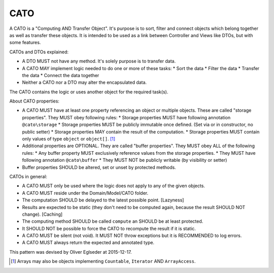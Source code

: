 CATO
====

A CATO is a "Computing AND Transfer Object". It's purpose is to sort, filter and connect objects which belong together
as well as transfer these objects. It is intended to be used as a link between Controller and Views like DTOs, but with
some features.

CATOs and DTOs explained:

* A DTO MUST not have any method. It's solely purpose is to transfer data.
* A CATO MAY implement logic needed to do one or more of these tasks:
  * Sort the data
  * Filter the data
  * Transfer the data
  * Connect the data together
* Neither a CATO nor a DTO may alter the encapsulated data.

The CATO contains the logic or uses another object for the required task(s).

About CATO properties:

* A CATO MUST have at least one property referencing an object or multiple objects. These are called "storage properties". They MUST obey following rules:
  * Storage properties MUST have following annotation ``@cato\storage``
  * Storage properties MUST be publicly immutable once defined. (Set via or in constructor, no public setter)
  * Storage properties MAY contain the result of the computation.
  * Storage properties MUST contain only values of type ``object`` or ``object[]``. [1]_
* Additional properties are OPTIONAL. They are called "buffer properties". They MUST obey ALL of the following rules:
  * Any buffer property MUST exclusively reference values from the storage properties.
  * They MUST have following annotation ``@cato\buffer``
  * They MUST NOT be publicly writable (by visibility or setter)
* Buffer properties SHOULD be altered, set or unset by protected methods.

CATOs in general:

* A CATO MUST only be used where the logic does not apply to any of the given objects.
* A CATO MUST reside under the Domain/Model/CATO folder.
* The computation SHOULD be delayed to the latest possible point. [Lazyness]
* Results are expected to be static (they don't need to be computed again, because the result SHOULD NOT change). [Caching]
* The computing method SHOULD be called ``compute`` an SHOULD be at least protected.
* It SHOULD NOT be possible to force the CATO to recompute the result if it is static.
* A CATO MUST be silent (not void). It MUST NOT throw exceptions but it is RECOMMENDED to log errors.
* A CATO MUST always return the expected and annotated type.

This pattern was devised by Oliver Eglseder at 2015-12-17.

.. [1] Arrays may also be objects implementing ``Countable``, ``Iterator`` AND ``ArrayAccess``.
